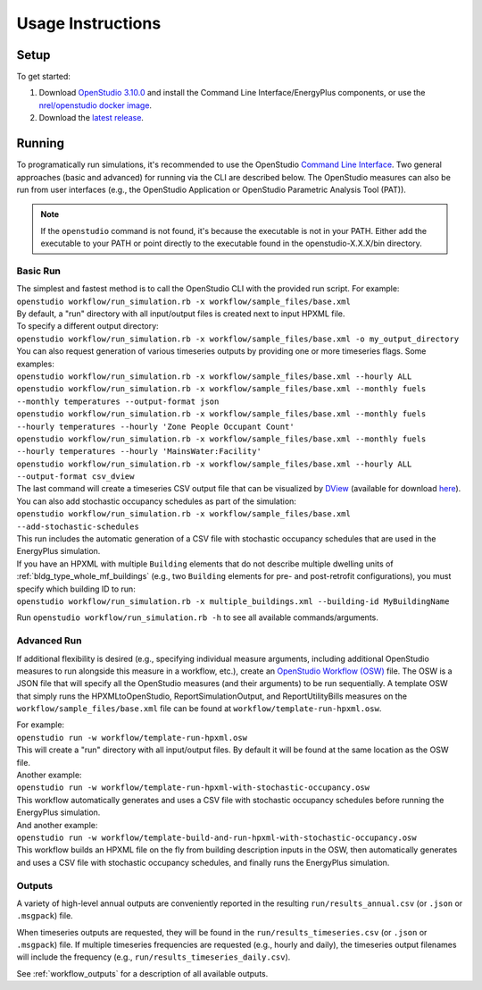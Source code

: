 .. _usage_instructions:

Usage Instructions
==================

Setup
-----

To get started:

#. Download `OpenStudio 3.10.0 <https://github.com/NREL/OpenStudio/releases/tag/v3.10.0>`_ and install the Command Line Interface/EnergyPlus components, or use the `nrel/openstudio docker image <https://hub.docker.com/r/nrel/openstudio>`_.
#. Download the `latest release <https://github.com/NREL/OpenStudio-HPXML/releases>`_.

Running
-------

To programatically run simulations, it's recommended to use the OpenStudio `Command Line Interface <http://nrel.github.io/OpenStudio-user-documentation/reference/command_line_interface/>`_.
Two general approaches (basic and advanced) for running via the CLI are described below.
The OpenStudio measures can also be run from user interfaces (e.g., the OpenStudio Application or OpenStudio Parametric Analysis Tool (PAT)).

.. note::

  If the ``openstudio`` command is not found, it's because the executable is not in your PATH. Either add the executable to your PATH or point directly to the executable found in the openstudio-X.X.X/bin directory.

.. _basic_run:

Basic Run
~~~~~~~~~

| The simplest and fastest method is to call the OpenStudio CLI with the provided run script. For example:
| ``openstudio workflow/run_simulation.rb -x workflow/sample_files/base.xml``
| By default, a "run" directory with all input/output files is created next to input HPXML file.

| To specify a different output directory:
| ``openstudio workflow/run_simulation.rb -x workflow/sample_files/base.xml -o my_output_directory``

| You can also request generation of various timeseries outputs by providing one or more timeseries flags. Some examples:
| ``openstudio workflow/run_simulation.rb -x workflow/sample_files/base.xml --hourly ALL``
| ``openstudio workflow/run_simulation.rb -x workflow/sample_files/base.xml --monthly fuels --monthly temperatures --output-format json``
| ``openstudio workflow/run_simulation.rb -x workflow/sample_files/base.xml --monthly fuels --hourly temperatures --hourly 'Zone People Occupant Count'``
| ``openstudio workflow/run_simulation.rb -x workflow/sample_files/base.xml --monthly fuels --hourly temperatures --hourly 'MainsWater:Facility'``
| ``openstudio workflow/run_simulation.rb -x workflow/sample_files/base.xml --hourly ALL --output-format csv_dview``
| The last command will create a timeseries CSV output file that can be visualized by `DView <https://github.com/NREL/wex/wiki/DView>`_ (available for download `here <https://beopt.nrel.gov>`_).

| You can also add stochastic occupancy schedules as part of the simulation:
| ``openstudio workflow/run_simulation.rb -x workflow/sample_files/base.xml --add-stochastic-schedules``
| This run includes the automatic generation of a CSV file with stochastic occupancy schedules that are used in the EnergyPlus simulation.

| If you have an HPXML with multiple ``Building`` elements that do not describe multiple dwelling units of :ref:`bldg_type_whole_mf_buildings` (e.g., two ``Building`` elements for pre- and post-retrofit configurations), you must specify which building ID to run:
| ``openstudio workflow/run_simulation.rb -x multiple_buildings.xml --building-id MyBuildingName``

Run ``openstudio workflow/run_simulation.rb -h`` to see all available commands/arguments.

.. _advanced_run:

Advanced Run
~~~~~~~~~~~~
 
If additional flexibility is desired (e.g., specifying individual measure arguments, including additional OpenStudio measures to run alongside this measure in a workflow, etc.), create an `OpenStudio Workflow (OSW) <https://nrel.github.io/OpenStudio-user-documentation/reference/command_line_interface/#osw-structure>`_ file.
The OSW is a JSON file that will specify all the OpenStudio measures (and their arguments) to be run sequentially.
A template OSW that simply runs the HPXMLtoOpenStudio, ReportSimulationOutput, and ReportUtilityBills measures on the ``workflow/sample_files/base.xml`` file can be found at ``workflow/template-run-hpxml.osw``.

| For example:
| ``openstudio run -w workflow/template-run-hpxml.osw``
| This will create a "run" directory with all input/output files. By default it will be found at the same location as the OSW file.

| Another example:
| ``openstudio run -w workflow/template-run-hpxml-with-stochastic-occupancy.osw``
| This workflow automatically generates and uses a CSV file with stochastic occupancy schedules before running the EnergyPlus simulation.

| And another example:
| ``openstudio run -w workflow/template-build-and-run-hpxml-with-stochastic-occupancy.osw``
| This workflow builds an HPXML file on the fly from building description inputs in the OSW, then automatically generates and uses a CSV file with stochastic occupancy schedules, and finally runs the EnergyPlus simulation.

Outputs
~~~~~~~

A variety of high-level annual outputs are conveniently reported in the resulting ``run/results_annual.csv`` (or ``.json`` or ``.msgpack``) file.

When timeseries outputs are requested, they will be found in the ``run/results_timeseries.csv`` (or ``.json`` or ``.msgpack``) file.
If multiple timeseries frequencies are requested (e.g., hourly and daily), the timeseries output filenames will include the frequency (e.g., ``run/results_timeseries_daily.csv``).

See :ref:`workflow_outputs` for a description of all available outputs.
